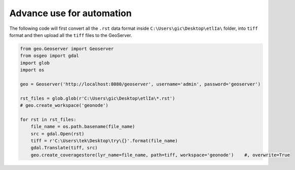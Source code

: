 Advance use for automation
============================

The following code will first convert all the ``.rst`` data format inside ``C:\Users\gic\Desktop\etlIa\`` folder, into ``tiff`` format and then upload all the ``tiff`` files to the GeoServer.


.. code-block:: python3

    from geo.Geoserver import Geoserver
    from osgeo import gdal
    import glob
    import os

    geo = Geoserver('http://localhost:8080/geoserver', username='admin', password='geoserver')

    rst_files = glob.glob(r'C:\Users\gic\Desktop\etlIa\*.rst')
    # geo.create_workspace('geonode')

    for rst in rst_files:
        file_name = os.path.basename(file_name)
        src = gdal.Open(rst)
        tiff = r'C:\Users\tek\Desktop\try\{}'.format(file_name)
        gdal.Translate(tiff, src)
        geo.create_coveragestore(lyr_name=file_name, path=tiff, workspace='geonode')    #, overwrite=True
